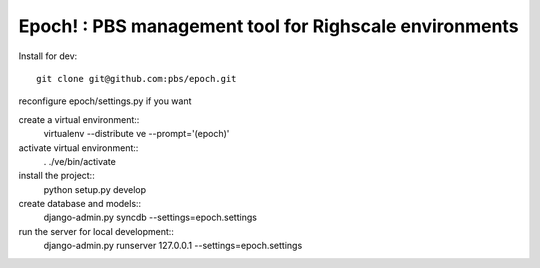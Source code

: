 Epoch! : PBS management tool for Righscale environments
=========================================

Install for dev::

   git clone git@github.com:pbs/epoch.git

reconfigure epoch/settings.py if you want

create a virtual environment:: 
   virtualenv --distribute ve --prompt='(epoch)'
activate virtual environment::
   . ./ve/bin/activate
install the project::
   python setup.py develop
create database and models::
   django-admin.py syncdb --settings=epoch.settings
run the server for local development::
   django-admin.py runserver 127.0.0.1 --settings=epoch.settings